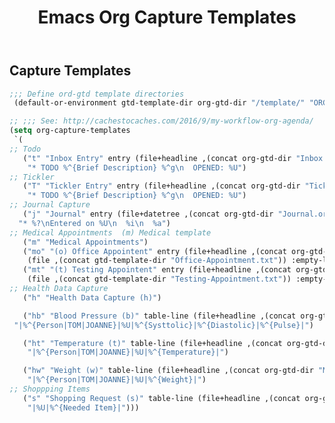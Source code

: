 #+TITLE: Emacs Org Capture Templates
#+OPTIONS: num:nil toc:nil ^:nil
#+INDEX: emacs-org!Capture Template
#+INDEX: org-mode!Capture Template
** Capture Templates
 #+BEGIN_SRC emacs-lisp
   ;;; Define ord-gtd template directories
    (default-or-environment gtd-template-dir org-gtd-dir "/template/" "ORG-TEMPLATE-DIR")

   ;; ;;; See: http://cachestocaches.com/2016/9/my-workflow-org-agenda/
   (setq org-capture-templates
    `(
   ;; Todo
      ("t" "Inbox Entry" entry (file+headline ,(concat org-gtd-dir "Inbox.org") "Tasks")
       "* TODO %^{Brief Description} %^g\n  OPENED: %U")
   ;; Tickler
      ("T" "Tickler Entry" entry (file+headline ,(concat org-gtd-dir "Tickler.org") "TICKLERS")
       "* TODO %^{Brief Description} %^g\n  OPENED: %U")
   ;; Journal Capture
      ("j" "Journal" entry (file+datetree ,(concat org-gtd-dir "Journal.org") )
	 "* %?\nEntered on %U\n  %i\n  %a")
   ;; Medical Appointments  (m) Medical template
      ("m" "Medical Appointments")
      ("mo" "(o) Office Appointent" entry (file+headline ,(concat org-gtd-dir "Tickler.org") "TICKLERS")
       (file ,(concat gtd-template-dir "Office-Appointment.txt")) :empty-lines 1 :time-prompt t)
      ("mt" "(t) Testing Appointent" entry (file+headline ,(concat org-gtd-dir "Tickler.org") "TICKLERS")
       (file ,(concat gtd-template-dir "Testing-Appointment.txt")) :empty-lines 1 :time-prompt t)
   ;; Health Data Capture
      ("h" "Health Data Capture (h)")

      ("hb" "Blood Pressure (b)" table-line (file+headline ,(concat org-gtd-dir "Medical-Data.org") "Blood Pressure")
	"|%^{Person|TOM|JOANNE}|%U|%^{Systtolic}|%^{Diastolic}|%^{Pulse}|")

      ("ht" "Temperature (t)" table-line (file+headline ,(concat org-gtd-dir "Medical-Data.org") "Temperature")
       "|%^{Person|TOM|JOANNE}|%U|%^{Temperature}|")

      ("hw" "Weight (w)" table-line (file+headline ,(concat org-gtd-dir "Medical-Data.org") "Weight")
       "|%^{Person|TOM|JOANNE}|%U|%^{Weight}|")
   ;; Shoppping Items
      ("s" "Shopping Request (s)" table-line (file+headline ,(concat org-gtd-dir "Shopping-Requests.org") "Requests")
       "|%U|%^{Needed Item}|")))
 #+END_SRC
